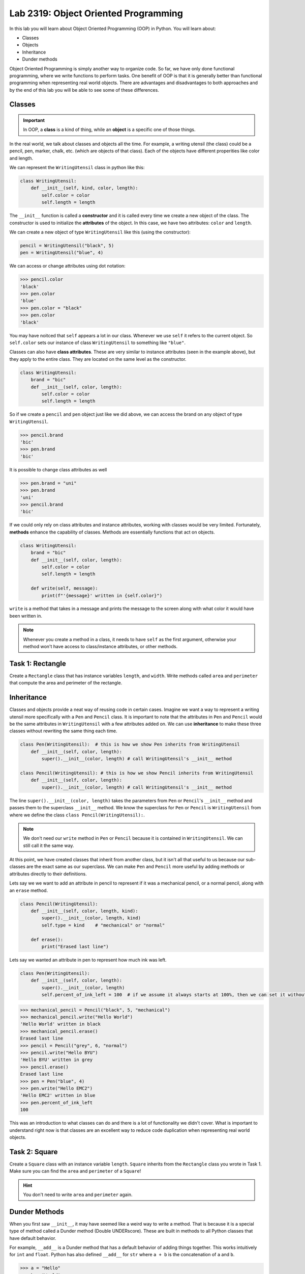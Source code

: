 Lab 2319: Object Oriented Programming
=====================================

In this lab you will learn about Object Oriented Programming (OOP) in Python. You will learn about:

* Classes
* Objects
* Inheritance
* Dunder methods

Object Oriented Programming is simply another way to organize code. So far, we have only done functional programming, where we write functions to perform tasks. One benefit of OOP is that it is generally better than functional programming when representing real world objects. There are advantages and disadvantages to both approaches and by the end of this lab you will be able to see some of these differences.

Classes
-------

.. Important::
    In OOP, a **class** is a kind of thing, while an **object** is a specific one of those things.

In the real world, we talk about classes and objects all the time. For example, a writing utensil (the class) could be a pencil, pen, marker, chalk, etc. (which are objects of that class). Each of the objects have different properities like color and length.

We can represent the ``WritingUtensil`` class in python like this:

.. code:: python
    
    class WritingUtensil:
        def __init__(self, kind, color, length):
            self.color = color
            self.length = length

The ``__init__`` function is called a **constructor** and it is called every time we create a new object of the class. The constructor is used to initialize the **attributes** of the object. In this case, we have two attributes: ``color`` and ``length``.

We can create a new object of type ``WritingUtensil`` like this (using the constructor): 

.. code:: python

    pencil = WritingUtensil("black", 5)
    pen = WritingUtensil("blue", 4)

We can access or change attributes using dot notation:

>>> pencil.color
'black'
>>> pen.color
'blue'
>>> pen.color = "black"
>>> pen.color
'black'

You may have noitced that ``self`` appears a lot in our class. Whenever we use ``self`` it refers to the current object. So ``self.color`` sets our instance of class ``WritingUtensil`` to something like ``"blue"``.

Classes can also have **class attributes**. These are very similar to instance attributes (seen in the example above), but they apply to the entire class. They are located on the same level as the constructor.

.. code:: python

    class WritingUtensil:
        brand = "bic"
        def __init__(self, color, length):
            self.color = color
            self.length = length

So if we create a ``pencil`` and ``pen`` object just like we did above, we can access the brand on any object of type ``WritingUtensil``.

>>> pencil.brand
'bic'
>>> pen.brand
'bic'

It is possible to change class attributes as well

>>> pen.brand = "uni"
>>> pen.brand
'uni'
>>> pencil.brand
'bic'

If we could only rely on class attributes and instance attributes, working with classes would be very limited. Fortunately, **methods** enhance the capability of classes. Methods are essentially functions that act on objects.

.. code:: python

    class WritingUtensil:
        brand = "bic"
        def __init__(self, color, length):
            self.color = color
            self.length = length
            
        def write(self, message):
            print(f"'{message}' written in {self.color}")
            
``write`` is a method that takes in a message and prints the message to the screen along with what color it would have been written in.

.. Note::
    Whenever you create a method in a class, it needs to have ``self`` as the first argument, otherwise your method won't have access to class/instance attributes, or other methods.

Task 1: Rectangle
-----------------
Create a ``Rectangle`` class that has instance variables ``length``, and ``width``. Write methods called ``area`` and ``perimeter`` that compute the area and perimeter of the rectangle.

Inheritance
-----------

Classes and objects provide a neat way of reusing code in certain cases. Imagine we want a way to represent a writing utensil more specifically with a ``Pen`` and ``Pencil`` class. It is important to note that the attributes in ``Pen`` and ``Pencil`` would be the same attributes in ``WritingUtensil`` with a few attributes added on. We can use **inheritance** to make these three classes without rewriting the same thing each time.

.. code:: python

    class Pen(WritingUtensil):  # this is how we show Pen inherits from WritingUtensil
        def __init__(self, color, length):
            super().__init__(color, length) # call WritingUtensil's __init__ method

    class Pencil(WritingUtensil): # this is how we show Pencil inherits from WritingUtensil
        def __init__(self, color, length):
            super().__init__(color, length) # call WritingUtensil's __init__ method

The line ``super().__init__(color, length)`` takes the parameters from ``Pen`` or ``Pencil``'s ``__init__`` method and passes them to the superclass ``__init__`` method. We know the superclass for ``Pen`` or ``Pencil`` is ``WritingUtensil`` from where we define the class ``class Pencil(WritingUtensil):``.

.. Note::
    We don't need our ``write`` method in ``Pen`` or ``Pencil`` because it is contained in ``WritingUtensil``. We can still call it the same way.

At this point, we have created classes that inherit from another class, but it isn't all that useful to us because our sub-classes are the exact same as our superclass. We can make ``Pen`` and ``Pencil`` more useful by adding methods or attributes directly to their definitions.

Lets say we we want to add an attribute in pencil to represent if it was a mechanical pencil, or a normal pencil, along with an ``erase`` method.

.. code:: python

    class Pencil(WritingUtensil):
        def __init__(self, color, length, kind):
            super().__init__(color, length, kind)
            self.type = kind    # "mechanical" or "normal"

        def erase():
            print("Erased last line")

Lets say we wanted an attribute in pen to represent how much ink was left.

.. code:: python

    class Pen(WritingUtensil):
        def __init__(self, color, length):
            super().__init__(color, length)
            self.percent_of_ink_left = 100  # if we assume it always starts at 100%, then we can set it without passing in a value

>>> mechanical_pencil = Pencil("black", 5, "mechanical")
>>> mechanical_pencil.write("Hello World")
'Hello World' written in black
>>> mechanical_pencil.erase()
Erased last line
>>> pencil = Pencil("grey", 6, "normal")
>>> pencil.write("Hello BYU")
'Hello BYU' written in grey
>>> pencil.erase()
Erased last line
>>> pen = Pen("blue", 4)
>>> pen.write("Hello EMC2")
'Hello EMC2' written in blue
>>> pen.percent_of_ink_left
100

This was an introduction to what classes can do and there is a lot of functionality we didn't cover. What is important to understand right now is that classes are an excellent way to reduce code duplication when representing real world objects.

Task 2: Square
--------------
Create a ``Square`` class with an instance variable ``length``. ``Square`` inherits from the ``Rectangle`` class you wrote in Task 1. Make sure you can find the ``area`` and ``perimeter`` of a ``Square``!

.. Hint::
    You don't need to write ``area`` and ``perimeter`` again.

Dunder Methods
--------------
When you first saw ``__init__``, it may have seemed like a weird way to write a method. That is because it is a special type of method called a Dunder method (Double UNDERscore). These are built in methods to all Python classes that have default behavior.

For example, ``__add__`` is a Dunder method that has a default behavior of adding things together. This works intuitively for ``int`` and ``float``. Python has also defined ``__add__`` for ``str`` where ``a + b`` is the concatenation of ``a`` and ``b``.

>>> a = "Hello"
>>> b = "World"
>>> a + b
"HelloWorld"

.. Note::
    ``int``, ``float``, ``str`` and all other types in Python are made using classes.

Consider this class:

.. code:: python

    class Sandwich:
        def __init__(self, length: int, toppings: list)
            """Creates a Sandwich class with a length in inches and a list of toppings like ['bacon', 'lettuce', 'tomato']
            """
            self.toppings = toppings
            self.length = length

Lets say we wanted the ``__add__`` behavior of our ``Sandwich`` class to add a topping to our sandwich.

.. code:: python
    
    class Sandwich:
        def __init__(self, length: int, toppings: list):
            self.toppings = toppings
            self.length = length

        def __add__(self, topping: str):
            self.toppings.append(topping)

So now

>>> blt = Sandwich(6, ['bacon', 'lettuce', 'tomato'])
>>> blt.toppings
['bacon', 'lettuce', 'tomato']
>>> blt + 'mayo'
>>> blt.toppings
['bacon', 'lettuce', 'tomato', 'mayo']

.. Note::
    Now that you know about Dunder methods, it is a lot easier to explain how NumPy adds vectors together. They simply implemented the ``__add__`` Dunder method!

One really important Dunder method is ``__str__``. It is used in Python any time the object needs to be represented as a string (like when using ``print()``) or any time ``str()`` is called. Right now, our ``Sandwich`` object is represented by something like

>>> print(blt)
<__main__.Sandwich object at 0x10299c790>

If we write our own ``__str__`` method, we can make this look a lot cleaner.

.. code:: python

    def __str__(self):
        return f"{self.length} inch sandwich with toppings: {', '.join(self.toppings)}"

So instead of some weird print statement, we get

>>> print(student)
6 inch sandwich with toppings: bacon, lettuce, tomato, mayo

Here are some other useful Dunder methods:

* ``__eq__`` used for ``==``
* ``__ne__`` used for ``!=``
* ``__lt__`` used for ``<``
* ``__gt__`` used for ``>``
* ``__ge__`` used for ``>=``
* ``__le__`` used for ``<=``
* ``__str__`` used for ``str()``
* ``__int__`` used for ``int()``
* ``__len__`` used for ``len()``
* ``__add__`` used for ``a + b``
* ``__sub__`` used for ``a - b``
* ``__mul__`` used for ``a * b``

Task 3: Vector
--------------
Write a class called ``Vector`` that takes in a python list. ``Vector`` will implement vector addition and scalar multiplication using ``__add__`` and ``__mul__`` which should return a new ``Vector`` as the result.

Source code will be given on CodeBuddy.

.. .. code:: python

..     class Vector():
..         def __init__(self, vector):
..             """Takes in a list called vector"""
..             self.vector = vector
..             self.length = len(vector)
        
..         def __add__(self, other_vector):
..             """Vector addition
            
..             Raises a ValueError if the vectors are different lengths

..             Parameters:
..             self : Vector
..                 The current object 
..             other_vector : Vector
..                 The vector we are adding

..             Returns:
..             ret : Vector
..                 The result of self + other_vector
..             """
..             # replace pass with your code
..             pass
        
..         def __mul__(self, scalar):
..             """Scalar multiplication
            
..             Parameters:
..             self : Vector
..                 The current object 
..             scalar : int, float
..                 The scalar we multiply by

..             Returns:
..             ret : Vector
..                 The result of self * scalar
..             """
..             # replace pass with your code
..             pass
        
..         def __str__(self):
..             return f"Vector of {self.vector}"

Application: Binary
-------------------
Binary is how computers represent numbers. We are used to a decimal ("dec" meaning ten) representation where there are ten symbols: 0, 1, 2, 3, 4, 5, 6, 7, 8, 9. In binary, there are only two symbols: 0 and 1.

To represent 2319 in decimal, we have :math:`2*10^3 + 3*10^2 + 1*10^1 + 9*10^0`. To represent 2319 in binary, we write, :math:`100100001111 = 1*2^{11} + 0*2^{10} + 0*2^9 + 1*2^8 + 0*2^7 + 0*2^6 + 0*2^5 + 0*2^4 + 1*2^3 + 1*2^2 + 1*2^1 + 1*2^0 = 2319`.

The formula is

.. math::

    binary = n*2^d

Where :math:`n` is the :math:`1` or :math:`0` and :math:`d` is the digit index (starting where the least significant bit is 0).

The algorithm to convert from a decimal number :math:`n` to binary goes like this:

#. Take the remainder of :math:`n/2` using integer division. It becomes the new most significant digit of our binary number.
#. Set n to the the quotient of :math:`n/2`
#. Repeat this process until there are no digits left.

.. Note::

    It is helpful to use the modulo operator ``%`` to get the remainder and the floor division operator ``//`` to get the quotient.

So to convert 2319 to binary we do:

.. list-table:: Algorithm
   :widths: 50 25 25
   :header-rows: 1

   * - Operation
     - Quotient
     - Remainder
   * - 2319/2
     - 1159
     - 1
   * - 1159/2
     - 579
     - 1
   * - 579/2
     - 289
     - 1
   * - 289/2
     - 144
     - 1
   * - 144/2
     - 72
     - 0
   * - 72/2
     - 36
     - 0
   * - 36/2
     - 18
     - 0
   * - 18/2
     - 9
     - 0
   * - 9/2
     - 4
     - 1
   * - 4/2
     - 2
     - 0
   * - 2/2
     - 1
     - 0
   * - 1/2
     - 0
     - 1

Now we write the remainders starting at the last and we get :math:`100100001111` which is what we had above.

Task 4: Binary Class
--------------------
Write a class called ``Binary`` that takes in an integer.

* When a ``Binary`` object is printed as a string, it should return the binary representation in 1's and 0's as a string.
* When a ``Binary`` object is used as an integer, it should return the decimal representation as an integer.
* ``Binary`` objects can be subtracted with one another to produce another ``Binary`` object. It should raise a ``ValueError`` if the result would be negative.
* ``Binary`` objects can be added with one another to produce another ``Binary`` object.
* ``Binary`` objects can be compared with one another for equality (the ``==`` operator)

.. Hint::
    It may be easiest to do all the math with the decimal representation of the number, and then just convert it to the binary representation when it needs to be printed out as a string.
